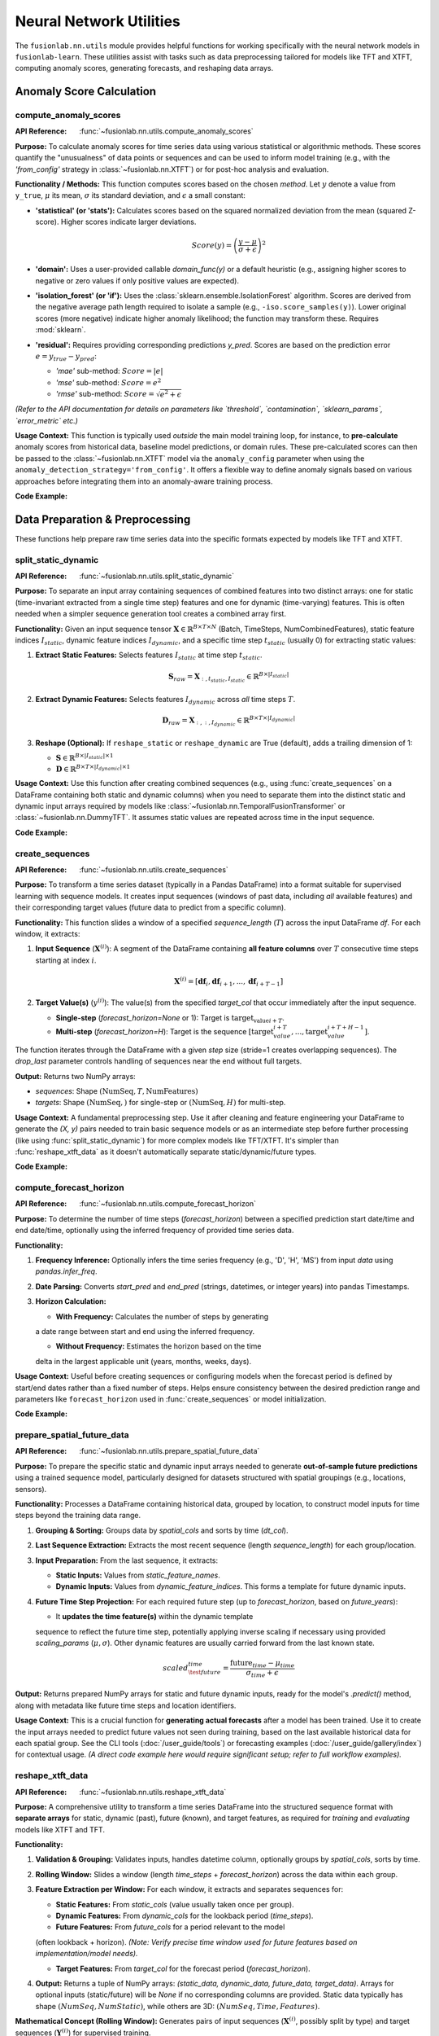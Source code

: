 .. _user_guide_nn_utils:

==========================
Neural Network Utilities
==========================

The ``fusionlab.nn.utils`` module provides helpful functions for
working specifically with the neural network models in ``fusionlab-learn``.
These utilities assist with tasks such as data preprocessing tailored
for models like TFT and XTFT, computing anomaly scores, generating
forecasts, and reshaping data arrays.

Anomaly Score Calculation
---------------------------

.. _compute_anomaly_scores_util:

compute_anomaly_scores
~~~~~~~~~~~~~~~~~~~~~~~~
:API Reference: :func:`~fusionlab.nn.utils.compute_anomaly_scores`

**Purpose:** To calculate anomaly scores for time series data using
various statistical or algorithmic methods. These scores quantify the
"unusualness" of data points or sequences and can be used to inform
model training (e.g., with the `'from_config'` strategy in
:class:`~fusionlab.nn.XTFT`) or for post-hoc analysis and evaluation.

**Functionality / Methods:**
This function computes scores based on the chosen `method`. Let :math:`y`
denote a value from ``y_true``, :math:`\mu` its mean, :math:`\sigma` its
standard deviation, and :math:`\epsilon` a small constant:

* **'statistical' (or 'stats'):** Calculates scores based on
  the squared normalized deviation from the mean (squared Z-score).
  Higher scores indicate larger deviations.

  .. math::
     Score(y) = \left(\frac{y - \mu}{\sigma + \epsilon}\right)^2

* **'domain':** Uses a user-provided callable `domain_func(y)` or a
  default heuristic (e.g., assigning higher scores to negative or zero
  values if only positive values are expected).

* **'isolation_forest' (or 'if'):** Uses the
  :class:`sklearn.ensemble.IsolationForest` algorithm. Scores are
  derived from the negative average path length required to isolate
  a sample (e.g., ``-iso.score_samples(y)``). Lower original scores
  (more negative) indicate higher anomaly likelihood; the function
  may transform these. Requires :mod:`sklearn`.

* **'residual':** Requires providing corresponding predictions `y_pred`.
  Scores are based on the prediction error :math:`e = y_{true} - y_{pred}`:
  
  * `'mae'` sub-method: :math:`Score = |e|`
  * `'mse'` sub-method: :math:`Score = e^2`
  * `'rmse'` sub-method: :math:`Score = \sqrt{e^2 + \epsilon}`

*(Refer to the API documentation for details on parameters like
`threshold`, `contamination`, `sklearn_params`, `error_metric` etc.)*

**Usage Context:** This function is typically used *outside* the main
model training loop, for instance, to **pre-calculate** anomaly scores
from historical data, baseline model predictions, or domain rules.
These pre-calculated scores can then be passed to the
:class:`~fusionlab.nn.XTFT` model via the ``anomaly_config`` parameter
when using the ``anomaly_detection_strategy='from_config'``. It offers
a flexible way to define anomaly signals based on various approaches
before integrating them into an anomaly-aware training process.

**Code Example:**

.. code-block:: python
   :linenos:

   import numpy as np
   from fusionlab.nn.utils import compute_anomaly_scores
   # IsolationForest needed for 'if' method
   # from sklearn.ensemble import IsolationForest

   # Config
   batch_size = 4
   time_steps = 10
   features = 1

   # Dummy data (e.g., target values)
   y_true = np.random.randn(batch_size, time_steps, features).astype(np.float32)
   # Inject an anomaly
   y_true[1, 5, 0] = 10.0

   # Dummy predictions (for residual method)
   y_pred = y_true + np.random.normal(0, 0.5, y_true.shape).astype(np.float32)

   # 1. Calculate using 'statistical' method
   stat_scores = compute_anomaly_scores(
       y_true=y_true,
       method='statistical'
   )
   print("--- Statistical Scores ---")
   print(f"Input y_true shape: {y_true.shape}")
   print(f"Output scores shape: {stat_scores.shape}")
   # Expected shape: (4, 10, 1)
   print(f"Example score for anomalous point: {stat_scores[1, 5, 0]:.2f}")
   print(f"Example score for normal point: {stat_scores[0, 5, 0]:.2f}")

   # 2. Calculate using 'residual' (MAE) method
   resid_scores = compute_anomaly_scores(
       y_true=y_true,
       y_pred=y_pred,
       method='residual',
       error_metric='mae' # Use MAE for residuals
   )
   print("\n--- Residual (MAE) Scores ---")
   print(f"Input y_true shape: {y_true.shape}")
   print(f"Input y_pred shape: {y_pred.shape}")
   print(f"Output scores shape: {resid_scores.shape}")
   # Expected shape: (4, 10, 1)
   print(f"Example score for anomalous point: {resid_scores[1, 5, 0]:.2f}")
   print(f"Example score for normal point: {resid_scores[0, 5, 0]:.2f}")

   # 3. Calculate using 'isolation_forest' (requires sklearn)
   # Need to reshape data for Isolation Forest (Samples, Features)
   # For time series, might apply IF per timestep or on sequence features
   # Example: Apply per timestep (treat each B*T point independently)
   # try:
   #     y_true_flat = y_true.reshape(-1, features)
   #     if_scores_flat = compute_anomaly_scores(
   #         y_true=y_true_flat,
   #         method='isolation_forest',
   #         contamination=0.05 # Expected anomaly rate
   #     )
   #     if_scores = if_scores_flat.reshape(batch_size, time_steps, features)
   #     print("\n--- Isolation Forest Scores ---")
   #     print(f"Output scores shape: {if_scores.shape}")
   # except ImportError:
   #     print("\nSkipping Isolation Forest example (sklearn not found).")


.. raw:: html

   <hr style="margin-top: 1.5em; margin-bottom: 1.5em;">

Data Preparation & Preprocessing
----------------------------------

These functions help prepare raw time series data into the specific
formats expected by models like TFT and XTFT.

.. _split_static_dynamic_util:

split_static_dynamic
~~~~~~~~~~~~~~~~~~~~~~
:API Reference: :func:`~fusionlab.nn.utils.split_static_dynamic`

**Purpose:** To separate an input array containing sequences of
combined features into two distinct arrays: one for static
(time-invariant extracted from a single time step) features and one
for dynamic (time-varying) features. This is often needed when a
simpler sequence generation tool creates a combined array first.

**Functionality:**
Given an input sequence tensor
:math:`\mathbf{X} \in \mathbb{R}^{B \times T \times N}`
(Batch, TimeSteps, NumCombinedFeatures), static feature indices
:math:`I_{static}`, dynamic feature indices :math:`I_{dynamic}`,
and a specific time step :math:`t_{static}` (usually 0) for
extracting static values:

1.  **Extract Static Features:** Selects features :math:`I_{static}`
    at time step :math:`t_{static}`.

    .. math::
       \mathbf{S}_{raw} = \mathbf{X}_{:, t_{static}, I_{static}} \in \mathbb{R}^{B \times |I_{static}|}

2.  **Extract Dynamic Features:** Selects features :math:`I_{dynamic}`
    across *all* time steps :math:`T`.

    .. math::
       \mathbf{D}_{raw} = \mathbf{X}_{:, :, I_{dynamic}} \in \mathbb{R}^{B \times T \times |I_{dynamic}|}

3.  **Reshape (Optional):** If ``reshape_static`` or ``reshape_dynamic``
    are True (default), adds a trailing dimension of 1:
    
    * :math:`\mathbf{S} \in \mathbb{R}^{B \times |I_{static}| \times 1}`
    * :math:`\mathbf{D} \in \mathbb{R}^{B \times T \times |I_{dynamic}| \times 1}`

**Usage Context:** Use this function after creating combined sequences
(e.g., using :func:`create_sequences` on a DataFrame containing both
static and dynamic columns) when you need to separate them into the
distinct static and dynamic input arrays required by models like
:class:`~fusionlab.nn.TemporalFusionTransformer` or
:class:`~fusionlab.nn.DummyTFT`. It assumes static
values are repeated across time in the input sequence.

**Code Example:**

.. code-block:: python
   :linenos:

   import numpy as np
   # Assuming split_static_dynamic is importable
   from fusionlab.nn.utils import split_static_dynamic

   # Config
   B, T, N = 4, 10, 5 # Batch, Time, Features (2 static, 3 dynamic)
   static_indices = [0, 1]
   dynamic_indices = [2, 3, 4]
   static_timestep_idx = 0 # Extract static from first step

   # Dummy combined sequence input
   combined_sequences = np.random.rand(B, T, N).astype(np.float32)

   # Split the sequences
   static_array, dynamic_array = split_static_dynamic(
       X=combined_sequences,
       static_features_indices=static_indices,
       dynamic_features_indices=dynamic_indices,
       static_timestep=static_timestep_idx,
       reshape_static=True, # Default
       reshape_dynamic=True # Default
   )

   print(f"Input combined sequence shape: {combined_sequences.shape}")
   print(f"Output static array shape: {static_array.shape}")
   print(f"Output dynamic array shape: {dynamic_array.shape}")
   # Expected: (4, 10, 5), (4, 2, 1), (4, 10, 3, 1)


.. _create_sequences_util:

create_sequences
~~~~~~~~~~~~~~~~~~
:API Reference: :func:`~fusionlab.nn.utils.create_sequences`

**Purpose:** To transform a time series dataset (typically in a
Pandas DataFrame) into a format suitable for supervised learning
with sequence models. It creates input sequences (windows of past
data, including *all* available features) and their corresponding
target values (future data to predict from a specific column).

**Functionality:**
This function slides a window of a specified `sequence_length`
(:math:`T`) across the input DataFrame `df`. For each window, it
extracts:

1.  **Input Sequence** (:math:`\mathbf{X}^{(i)}`): A segment of the
    DataFrame containing **all feature columns** over :math:`T`
    consecutive time steps starting at index :math:`i`.

    .. math::
       \mathbf{X}^{(i)} = [\mathbf{df}_{i}, \mathbf{df}_{i+1}, ..., \mathbf{df}_{i+T-1}]

2.  **Target Value(s)** (:math:`y^{(i)}`): The value(s) from the
    specified `target_col` that occur immediately after the input
    sequence.
    
    * **Single-step** (`forecast_horizon=None` or 1): Target is
      :math:`\text{target_{value}}_{i+T}`.
    * **Multi-step** (`forecast_horizon=H`): Target is the sequence
      :math:`[\text{target}_{value}_{i+T}, ..., \text{target}_{value}_{i+T+H-1}]`.

The function iterates through the DataFrame with a given `step` size
(stride=1 creates overlapping sequences). The `drop_last` parameter
controls handling of sequences near the end without full targets.

**Output:** Returns two NumPy arrays:

* `sequences`: Shape :math:`(\text{NumSeq}, T, \text{NumFeatures})`
* `targets`: Shape :math:`(\text{NumSeq},)` for single-step or :math:`(\text{NumSeq}, H)` for multi-step.

**Usage Context:** A fundamental preprocessing step. Use it after
cleaning and feature engineering your DataFrame to generate the
`(X, y)` pairs needed to train basic sequence models or as an
intermediate step before further processing (like using
:func:`split_static_dynamic`) for more complex models like TFT/XTFT.
It's simpler than :func:`reshape_xtft_data` as it doesn't automatically
separate static/dynamic/future types.

**Code Example:**

.. code-block:: python
   :linenos:

   import numpy as np
   import pandas as pd
   from fusionlab.nn.utils import create_sequences

   # Dummy DataFrame
   data = {
       'Time': pd.to_datetime(pd.date_range('2023-01-01', periods=50)),
       'Feature1': np.random.rand(50) * 10,
       'Target': np.sin(np.arange(50) * 0.5) + 5
   }
   df = pd.DataFrame(data).set_index('Time')

   # Config
   sequence_length = 10 # Lookback window
   forecast_horizon = 5 # Predict 5 steps ahead
   target_column = 'Target'

   # Create sequences and multi-step targets
   X, y = create_sequences(
       df=df,
       sequence_length=sequence_length,
       forecast_horizon=forecast_horizon,
       target_col=target_column,
       step=1 # Default stride
   )

   print(f"Original DataFrame shape: {df.shape}")
   print(f"Output sequences (X) shape: {X.shape}")
   print(f"Output targets (y) shape: {y.shape}")
   # Expected shapes (approx): (50, 2), (36, 10, 2), (36, 5)


.. _compute_forecast_horizon_util:

compute_forecast_horizon
~~~~~~~~~~~~~~~~~~~~~~~~~~
:API Reference: :func:`~fusionlab.nn.utils.compute_forecast_horizon`

**Purpose:** To determine the number of time steps (`forecast_horizon`)
between a specified prediction start date/time and end date/time,
optionally using the inferred frequency of provided time series data.

**Functionality:**

1.  **Frequency Inference:** Optionally infers the time series frequency
    (e.g., 'D', 'H', 'MS') from input `data` using `pandas.infer_freq`.
2.  **Date Parsing:** Converts `start_pred` and `end_pred` (strings,
    datetimes, or integer years) into pandas Timestamps.
3.  **Horizon Calculation:**

    * **With Frequency:** Calculates the number of steps by generating
    a date range between start and end using the inferred frequency.
    
    * **Without Frequency:** Estimates the horizon based on the time
    delta in the largest applicable unit (years, months, weeks, days).

**Usage Context:** Useful before creating sequences or configuring models
when the forecast period is defined by start/end dates rather than a
fixed number of steps. Helps ensure consistency between the desired
prediction range and parameters like ``forecast_horizon`` used in
:func:`create_sequences` or model initialization.

**Code Example:**

.. code-block:: python
   :linenos:

   import pandas as pd
   from fusionlab.nn.utils import compute_forecast_horizon

   # Example 1: Using frequency inference
   dates = pd.date_range('2023-01-01', periods=60, freq='D')
   df_daily = pd.DataFrame({'date': dates})
   horizon1 = compute_forecast_horizon(
       data=df_daily, # Provide data to infer frequency
       dt_col='date',
       start_pred='2023-03-01',
       end_pred='2023-03-10'
   )
   print(f"Horizon (daily data, Mar 1 to Mar 10): {horizon1}")
   # Expected: 10

   # Example 2: Using integer years (no frequency)
   horizon2 = compute_forecast_horizon(
       start_pred=2024,
       end_pred=2026
       # No data/freq provided, calculates based on years
   )
   print(f"Horizon (years 2024 to 2026): {horizon2}")
   # Expected: 3 (2024, 2025, 2026)


.. _prepare_spatial_future_data_util:

prepare_spatial_future_data
~~~~~~~~~~~~~~~~~~~~~~~~~~~~~
:API Reference: :func:`~fusionlab.nn.utils.prepare_spatial_future_data`

**Purpose:** To prepare the specific static and dynamic input arrays
needed to generate **out-of-sample future predictions** using a trained
sequence model, particularly designed for datasets structured with
spatial groupings (e.g., locations, sensors).

**Functionality:**
Processes a DataFrame containing historical data, grouped by location,
to construct model inputs for time steps beyond the training data range.

1.  **Grouping & Sorting:** Groups data by `spatial_cols` and sorts
    by time (`dt_col`).
2.  **Last Sequence Extraction:** Extracts the most recent sequence
    (length `sequence_length`) for each group/location.
3.  **Input Preparation:** From the last sequence, it extracts:

    * **Static Inputs:** Values from `static_feature_names`.
    * **Dynamic Inputs:** Values from `dynamic_feature_indices`. This
      forms a template for future dynamic inputs.
4.  **Future Time Step Projection:** For each required future step (up
    to `forecast_horizon`, based on `future_years`):
    
    * It **updates the time feature(s)** within the dynamic template
    sequence to reflect the future time step, potentially applying
    inverse scaling if necessary using provided `scaling_params`
    (:math:`\mu, \sigma`). Other dynamic features are usually carried
    forward from the last known state.

    .. math::
       scaled_{\test{future}}_{time} = \frac{\text{future}_{time} - \mu_{time}}{\sigma_{time} + \epsilon}

**Output:** Returns prepared NumPy arrays for static and future dynamic
inputs, ready for the model's `.predict()` method, along with metadata
like future time steps and location identifiers.

**Usage Context:** This is a crucial function for **generating actual
forecasts** after a model has been trained. Use it to create the input
arrays needed to predict future values not seen during training, based
on the last available historical data for each spatial group. See the
CLI tools (:doc:`/user_guide/tools`) or forecasting examples
(:doc:`/user_guide/gallery/index`) for contextual usage. *(A direct code
example here would require significant setup; refer to full workflow
examples).*

.. _reshape_xtft_data_util:

reshape_xtft_data
~~~~~~~~~~~~~~~~~~~
:API Reference: :func:`~fusionlab.nn.utils.reshape_xtft_data`

**Purpose:** A comprehensive utility to transform a time series
DataFrame into the structured sequence format with **separate arrays**
for static, dynamic (past), future (known), and target features, as
required for *training* and *evaluating* models like XTFT and TFT.

**Functionality:**

1.  **Validation & Grouping:** Validates inputs, handles datetime column,
    optionally groups by `spatial_cols`, sorts by time.
2.  **Rolling Window:** Slides a window (length `time_steps` +
    `forecast_horizon`) across the data within each group.
3.  **Feature Extraction per Window:** For each window, it extracts and
    separates sequences for:
    
    * **Static Features:** From `static_cols` (value usually taken once per group).
    * **Dynamic Features:** From `dynamic_cols` for the lookback period (`time_steps`).
    * **Future Features:** From `future_cols` for a period relevant to the model
    (often lookback + horizon). *(Note: Verify precise time window used for
    future features based on implementation/model needs).*
    
    * **Target Features:** From `target_col` for the forecast period (`forecast_horizon`).
4.  **Output:** Returns a tuple of NumPy arrays:
    `(static_data, dynamic_data, future_data, target_data)`. Arrays for
    optional inputs (static/future) will be `None` if no corresponding columns
    are provided. Static data typically has shape :math:`(NumSeq, NumStatic)`, while
    others are 3D: :math:`(NumSeq, Time, Features)`.

**Mathematical Concept (Rolling Window):**
Generates pairs of input sequences (:math:`\mathbf{X}^{(i)}`, possibly split by type)
and target sequences (:math:`\mathbf{Y}^{(i)}`) for supervised training.

.. math::
   \mathbf{X}^{(i)} = \text{Features}_{i \dots i+T-1} \quad , \quad
   \mathbf{Y}^{(i)} = \text{Targets}_{i+T \dots i+T+H-1}

**Usage Context:** This is the **recommended primary tool** for preparing
datasets directly from DataFrames for training or evaluating `fusionlab`'s
TFT and XTFT models. It handles sequence creation, feature type separation,
and spatial grouping in one step, producing the exact array formats needed
by the models' `call` methods. See examples like
:doc:`/user_guide/gallery/forecasting/advanced_forecasting_xtft` for usage. *(A direct
code example here would be very similar to the full model examples; refer
to those for context).*

.. raw:: html

   <hr style="margin-top: 1.5em; margin-bottom: 1.5em;">



Forecasting & Visualization
---------------------------

These functions assist with generating predictions from trained models
and visualizing the forecast results.

.. _generate_forecast_util:

generate_forecast
~~~~~~~~~~~~~~~~~~
:API Reference: :func:`~fusionlab.nn.utils.generate_forecast`

**Purpose:** To generate future predictions using a pre-trained
``fusionlab`` model (like :class:`~fusionlab.nn.XTFT` or
:class:`~fusionlab.nn.transformers.TFT`). This function acts as a
high-level wrapper that handles preparing the necessary model inputs
from the end of the provided training data and formats the model's
output into a structured DataFrame.

**Functionality:**

1.  **Model Validation:** Ensures ``xtft_model`` is a valid Keras model.
2.  **Input Preparation:** Groups ``train_data`` by ``spatial_cols`` 
    (if provided). For each group, extracts the last sequence of
    length ``time_steps`` and constructs the input arrays
    ``[X_static, X_dynamic, X_future]`` needed for prediction, using
    logic similar to :func:`prepare_spatial_future_data`.
3.  **Prediction:** Calls ``xtft_model.predict()`` with the prepared
    arrays for each group. Conceptually:

    .. math::
       \hat{\mathbf{y}}_{t+1...t+H} = f_{model}(\mathbf{X}_{\text{static}}, \mathbf{X}_{\text{dynamic}}, \mathbf{X}_{\text{future}})

    where :math:`H` is the ``forecast_horizon``.
4.  **Output Formatting:** Organizes predictions into a Pandas
    DataFrame, including spatial identifiers and forecast dates/periods
    (``forecast_dt``). Creates columns for point predictions
    (``<tname>_pred``) or quantile predictions (``<tname>_qXX``).
5.  **Evaluation (Optional):** If ``test_data`` is provided, aligns
    forecasts with actuals and calculates/prints R² and Coverage
    Scores for the overlapping periods within the horizon.
6.  **Saving (Optional):** Saves the forecast DataFrame if ``savefile``
    is specified.

**Usage Context:** This is the primary function for **generating
out-of-sample forecasts** after model training. It simplifies input
preparation based on historical data and structures the results. See
the CLI tools (:doc:`/user_guide/tools`) or forecasting examples
(:doc:`/user_guide/gallery/index`) for contextual usage. 

.. _visualize_forecasts_util:

visualize_forecasts
~~~~~~~~~~~~~~~~~~~~~
:API Reference: :func:`~fusionlab.plot.forecast.visualize_forecasts`

**Purpose:** To create visualizations comparing forecasted values
against actual values (if available), particularly useful for
spatial data or analyzing performance across different time periods.

**Functionality:**

1.  **Data Filtering:** Selects data for specified ``eval_periods`` from
    ``forecast_df`` and optional ``test_data``.
2.  **Column Identification:** Determines prediction, actual, and
    coordinate column names.
3.  **Plot Grid Setup:** Creates a `matplotlib` grid showing actual vs.
    predicted plots for each period.
4.  **Plotting:** Generates scatter plots for actuals (if available)
    and predictions, colored by value, using specified coordinates.
    Applies consistent colormap and range. Adds titles, labels,
    colorbars.
5.  **Display:** Shows the `matplotlib` figure.

**Usage Context:** Use this after generating forecasts (e.g., via
:func:`generate_forecast`) to visually inspect spatial patterns, compare
predictions to actuals over time, or assess quantile forecast spreads.
See the forecasting examples (:doc:`/user_guide/gallery/index`) for
contextual usage. *(A direct code example here requires forecast data;
refer to full workflow examples).*

.. _forecast_single_step_util:

forecast_single_step
~~~~~~~~~~~~~~~~~~~~~~
:API Reference: :func:`~fusionlab.nn.utils.forecast_single_step`

**Purpose:** To generate a forecast for only the **next single time step**
(:math:`H=1`) using a pre-trained ``fusionlab`` model and
**pre-prepared** input arrays.

**Functionality:**

1.  **Input:** Takes a validated Keras ``xtft_model`` and ``inputs``
    (a list/tuple `[X_static, X_dynamic, X_future]`).
2.  **Prediction:** Calls ``xtft_model.predict(inputs)``. Assumes the
    model outputs multiple horizon steps and extracts the prediction
    for the first step (:math:`t+1`).
3.  **Output Formatting:** Creates a Pandas DataFrame including spatial
    columns (if specified), optional datetime, optional actuals (`y`),
    and prediction columns (``<tname>_pred`` or ``<tname>_qXX``).
4.  **Masking (Optional):** Masks predictions based on `mask_values` in `y`.
5.  **Evaluation (Optional):** Calculates R²/Coverage if `y` provided.
6.  **Saving (Optional):** Saves DataFrame if `savefile` specified.

**Usage Context:** Use when you only need the immediate next prediction
and have already manually prepared the required model input arrays
(`X_static`, `X_dynamic`, `X_future`). Useful in scenarios like
real-time single-step updates or when integrating into systems where
input preparation is handled separately.

**Code Example:**

.. code-block:: python
   :linenos:

   import numpy as np
   import pandas as pd
   import tensorflow as tf
   from fusionlab.nn.utils import forecast_single_step
   # from fusionlab.nn.transformers import XTFT 

   # Dummy Model
   class DummyModel(tf.keras.Model):
       def __init__(self, horizon=1, num_outputs=1):
           super().__init__()
           self.horizon = horizon
           self.num_outputs=num_outputs
           # Dummy layer to ensure model is callable
           self.dense = tf.keras.layers.Dense(horizon * num_outputs)
       def call(self, inputs):
           # Simulate output shape (B, H, O) or (B, H, Q)
           batch_size = tf.shape(inputs[1])[0] # Get from dynamic
           # Flatten and project to simulate processing
           flat_in = tf.keras.layers.Flatten()(inputs[1][:,-1,:]) # Use last step dynamic
           out_flat = self.dense(flat_in) # Shape (B, H*O)
           return tf.reshape(out_flat, (batch_size, self.horizon, self.num_outputs))

   # Config & Dummy Data
   B, T, H_model = 4, 12, 6 # Model trained for H=6
   D_dyn, D_stat, D_fut = 5, 3, 2
   static_in = tf.random.normal((B, D_stat))
   dynamic_in = tf.random.normal((B, T, D_dyn))
   future_in = tf.random.normal((B, T + H_model, D_fut)) # Future for model call
   # Dummy target for NEXT SINGLE STEP ONLY (H=1)
   y_true_single = tf.random.normal((B, 1)) # Needs to match output dim (usually 1)

   # Instantiate Dummy Model (trained for H=6, output O=1)
   model = DummyModel(horizon=H_model, num_outputs=1)
   # Dummy call to build model
   _ = model([static_in, dynamic_in, future_in])

   # Prepare inputs for forecast_single_step
   model_inputs = [static_in, dynamic_in, future_in]

   # Generate single step forecast
   forecast_df = forecast_single_step(
       xtft_model=model,
       inputs=model_inputs,
       target_col='Value',
       mode='point', # Point forecast
       y=y_true_single, # Provide actuals for next step
       evaluate=True, # Ask for evaluation
       spatial_cols=['ID'], # Assume static_in had ID column (needs adjustment)
       # dt_col='Timestamp' # Optional
   )

   print("\n--- Single Step Forecast ---")
   print(forecast_df.head())


.. _forecast_multi_step_util:

forecast_multi_step
~~~~~~~~~~~~~~~~~~~~~
:API Reference: :func:`~fusionlab.nn.utils.forecast_multi_step`

**Purpose:** To generate forecasts for **multiple future time steps**
(up to a specified `forecast_horizon`) using a pre-trained
``fusionlab`` model and pre-prepared input arrays.

**Functionality:**

1.  **Input:** Takes ``xtft_model``, ``inputs = [X_s, X_d, X_f]``, and
    ``forecast_horizon``.
2.  **Prediction:** Calls ``xtft_model.predict(inputs)``, expecting an
    output covering the full horizon (shape :math:`(B, H, Outputs)`).
3.  **Output Formatting (Wide -> Long):** Organizes the multi-step
    predictions. It first creates a wide-format DataFrame (columns
    like `<tname>_pred_step1`, `<tname>_pred_step2`, etc.) using an
    internal `BatchDataFrameBuilder`, then likely converts it to a
    long format using :func:`step_to_long`, where each row represents
    a specific sample, forecast step, and prediction value.
4.  **Masking (Optional):** Masks predictions based on `mask_values` in `y`.
5.  **Evaluation (Optional):** Calculates R²/Coverage across all horizon
    steps if `y` (with shape :math:`(B, H, O)`) is provided.
6.  **Saving (Optional):** Saves the final DataFrame if `savefile` given.

**Usage Context:** Use when you need multi-step forecasts based on a
specific set of pre-prepared input arrays. It handles the organization
of the model's multi-step output into a structured DataFrame.

**Code Example:**

.. code-block:: python
   :linenos:

   import numpy as np
   import pandas as pd
   import tensorflow as tf
   # Assuming forecast_multi_step and a dummy model class are available
   from fusionlab.nn.utils import forecast_multi_step
   # from fusionlab.nn import XTFT # Replace with your actual model class

   # Dummy Model (same as single-step example)
   class DummyModel(tf.keras.Model):
       def __init__(self, horizon=1, num_outputs=1):
           super().__init__()
           self.horizon = horizon; self.num_outputs = num_outputs
           self.dense = tf.keras.layers.Dense(horizon * num_outputs)
       def call(self, inputs):
           batch_size = tf.shape(inputs[1])[0]
           flat_in = tf.keras.layers.Flatten()(inputs[1][:,-1,:])
           out_flat = self.dense(flat_in)
           return tf.reshape(out_flat, (batch_size, self.horizon, self.num_outputs))

   # Config & Dummy Data
   B, T, H = 4, 12, 6 # Horizon H=6
   D_dyn, D_stat, D_fut = 5, 3, 2
   output_dim = 1
   static_in = tf.random.normal((B, D_stat))
   dynamic_in = tf.random.normal((B, T, D_dyn))
   future_in = tf.random.normal((B, T + H, D_fut)) # Future for model call
   # Dummy target for MULTIPLE steps (H=6)
   y_true_multi = tf.random.normal((B, H, output_dim))

   # Instantiate Dummy Model (trained for H=6, output O=1)
   model = DummyModel(horizon=H, num_outputs=output_dim)
   _ = model([static_in, dynamic_in, future_in]) # Build

   # Prepare inputs for forecast_multi_step
   model_inputs = [static_in, dynamic_in, future_in]

   # Generate multi-step forecast
   forecast_df_multi = forecast_multi_step(
       xtft_model=model,
       inputs=model_inputs,
       target_col='Value',
       forecast_horizon=H, # Specify horizon
       mode='point',
       y=y_true_multi, # Provide multi-step actuals
       evaluate=True,
       spatial_cols=['ID'], # Assume static_in had ID
       # dt_col='Timestamp' # Optional
   )

   print("\n--- Multi Step Forecast (Long Format) ---")
   print(forecast_df_multi.head()) # Display long format


.. _generate_forecast_with_util:

generate_forecast_with
~~~~~~~~~~~~~~~~~~~~~~~~
:API Reference: :func:`~fusionlab.nn.utils.generate_forecast_with`

**Purpose:** A convenient wrapper function that automatically calls
either :func:`forecast_single_step` or :func:`forecast_multi_step`
based on the specified ``forecast_horizon``.

**Functionality:**

1. Takes all the same arguments as :func:`forecast_single_step` and
   :func:`forecast_multi_step`.
2. Checks ``forecast_horizon``:

   * If ``forecast_horizon == 1``, calls :func:`forecast_single_step`.
   * If ``forecast_horizon > 1``, calls :func:`forecast_multi_step`.
3. Returns the DataFrame produced by the called function.

**Usage Context:** Provides a unified interface for generating forecasts
from pre-prepared input arrays, regardless of whether you need one step
or multiple steps ahead. Simplifies workflows where the forecast length
might be a variable parameter.

**Code Example:**

.. code-block:: python
   :linenos:

   import numpy as np
   import pandas as pd
   import tensorflow as tf
   # Assuming generate_forecast_with and dummy model are available
   from fusionlab.nn.utils import generate_forecast_with
   # from my_models import DummyModel # Use same dummy model as above

   # Use Dummy Model and Data from previous examples
   B, T, H = 4, 12, 6
   D_dyn, D_stat, D_fut = 5, 3, 2
   output_dim = 1
   static_in = tf.random.normal((B, D_stat))
   dynamic_in = tf.random.normal((B, T, D_dyn))
   future_in = tf.random.normal((B, T + H, D_fut))
   y_true_multi = tf.random.normal((B, H, output_dim))
   model = DummyModel(horizon=H, num_outputs=output_dim)
   _ = model([static_in, dynamic_in, future_in]) # Build
   model_inputs = [static_in, dynamic_in, future_in]

   # Example 1: Generate single step (H=1 passed implicitly)
   print("--- generate_forecast_with (H=1) ---")
   df_single = generate_forecast_with(
       xtft_model=model,
       inputs=model_inputs,
       target_col='Value',
       # forecast_horizon=1 # (Default or set to 1)
       mode='point',
       y=y_true_multi[:, :1, :] # Provide only first step actuals
   )
   print(df_single.head())

   # Example 2: Generate multi step
   print("\n--- generate_forecast_with (H=6) ---")
   df_multi = generate_forecast_with(
       xtft_model=model,
       inputs=model_inputs,
       target_col='Value',
       forecast_horizon=H, # Explicitly set > 1
       mode='point',
       y=y_true_multi
   )
   print(df_multi.head())


.. raw:: html

   <hr style="margin-top: 1.5em; margin-bottom: 1.5em;">


Data Reshaping Utilities
------------------------

These functions assist in transforming data between different formats
commonly encountered in multi-step time series forecasting workflows.

.. _step_to_long_util:

step_to_long
~~~~~~~~~~~~~~
:API Reference: :func:`~fusionlab.nn.utils.step_to_long`

**Purpose:** To transform a DataFrame containing multi-step forecast
results from a "wide" format into a "long" format. In the wide
format, each forecast step typically occupies separate columns (e.g.,
`target_q50_step1`, `target_q50_step2`). The long format reshapes
this so that each row represents a single prediction for a specific
sample (identified by original index or identifier columns), time
step into the future, and possibly quantile level.

**Functionality:**

1. Takes a wide-format DataFrame `df` as input, along with metadata
   like `tname` (target variable base name), `dt_col` (datetime/period
   column), `spatial_cols` (identifier columns), and `mode`
   ('quantile' or 'point').
2. Identifies the columns corresponding to different forecast steps
   and quantiles based on naming conventions. It typically looks for
   patterns like `_stepX` and `_qYY` appended to the `tname`.
3. Uses internal helper functions (likely employing Pandas melting,
   stacking, or pivoting operations) to unpivot the step-based columns.
4. Reshapes the data, creating new columns usually named 'step' (for
   the forecast horizon step) and potentially 'quantile'. It
   consolidates the prediction values into a single column (e.g.,
   'predicted_value').
5. Identifier columns (`dt_col`, `spatial_cols`), and any actual target
   value columns present in the wide DataFrame are typically preserved
   and duplicated appropriately across the newly created long-format rows.
6. Optionally sorts the final long-format DataFrame based on
   identifiers and step.

**Usage Context:** This function is primarily used as an internal
helper within :func:`forecast_multi_step` to convert the initially
generated wide-format predictions into a more standardized long format,
which is often easier for plotting or subsequent analysis (e.g.,
evaluating performance per step). Users might also find it useful if
they have wide-format forecast data from other sources and want to
reshape it.

**Code Example:**

.. code-block:: python
   :linenos:

   import pandas as pd
   import numpy as np
   from fusionlab.nn.utils import step_to_long

   # 1. Create Dummy Wide-Format DataFrame (simulating output)
   # (e.g., as might be initially created by forecast_multi_step)
   data_wide = {
       'ID': [1, 1, 2, 2],
       'ForecastStartDate': pd.to_datetime(['2023-01-01', '2023-01-02',
                                            '2023-01-01', '2023-01-02']),
       'Actual_step1': [10, 11, 20, 21],
       'Actual_step2': [12, 13, 22, 23],
       # Point predictions
       'Value_pred_step1': [9.8, 11.2, 19.5, 21.3],
       'Value_pred_step2': [11.5, 13.1, 21.8, 23.2],
       # Quantile predictions
       'Value_q10_step1': [8.8, 10.2, 18.5, 20.3],
       'Value_q50_step1': [9.8, 11.2, 19.5, 21.3], # Same as point
       'Value_q90_step1': [10.8, 12.2, 20.5, 22.3],
       'Value_q10_step2': [10.5, 12.1, 20.8, 22.2],
       'Value_q50_step2': [11.5, 13.1, 21.8, 23.2], # Same as point
       'Value_q90_step2': [12.5, 14.1, 22.8, 24.2],
   }
   df_wide = pd.DataFrame(data_wide)
   print("--- Original Wide DataFrame ---")
   print(df_wide)

   # 2. Convert Point Forecast Columns to Long Format
   df_long_point = step_to_long(
       df=df_wide.drop(columns=[c for c in df_wide if '_q' in c]), # Keep only pred cols
       tname='Value',
       dt_col='ForecastStartDate',
       mode='point',
       spatial_cols=['ID'],
       pred_colname='Value_pred' # Name for the prediction column
   )
   print("\n--- Long Format DataFrame (Point Mode) ---")
   print(df_long_point)

   # 3. Convert Quantile Forecast Columns to Long Format
   df_long_quantile = step_to_long(
       df=df_wide.drop(columns=[c for c in df_wide if '_pred_' in c]), # Keep only quantile cols
       tname='Value',
       dt_col='ForecastStartDate',
       mode='quantile',
       spatial_cols=['ID'],
       pred_colname='Value_quantile' # Name for the prediction column
   )
   print("\n--- Long Format DataFrame (Quantile Mode) ---")
   print(df_long_quantile)


.. raw:: html

   <hr style="margin-top: 1.5em; margin-bottom: 1.5em;">
